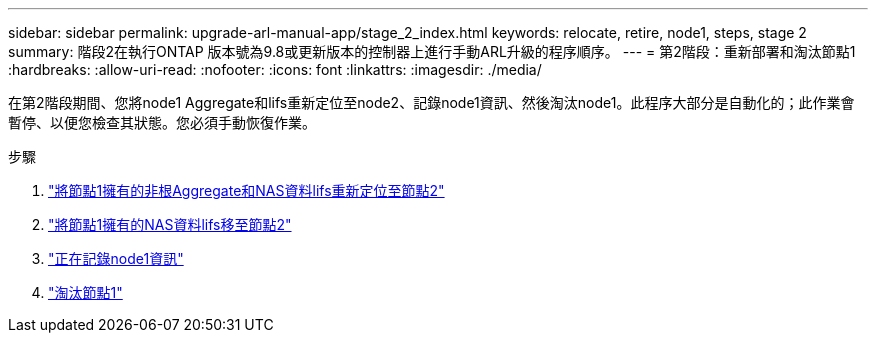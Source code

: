 ---
sidebar: sidebar 
permalink: upgrade-arl-manual-app/stage_2_index.html 
keywords: relocate, retire, node1, steps, stage 2 
summary: 階段2在執行ONTAP 版本號為9.8或更新版本的控制器上進行手動ARL升級的程序順序。 
---
= 第2階段：重新部署和淘汰節點1
:hardbreaks:
:allow-uri-read: 
:nofooter: 
:icons: font
:linkattrs: 
:imagesdir: ./media/


[role="lead"]
在第2階段期間、您將node1 Aggregate和lifs重新定位至node2、記錄node1資訊、然後淘汰node1。此程序大部分是自動化的；此作業會暫停、以便您檢查其狀態。您必須手動恢復作業。

.步驟
. link:relocate_non_root_aggr_node1_node2.html["將節點1擁有的非根Aggregate和NAS資料lifs重新定位至節點2"]
. link:move_nas_lifs_node1_node2.html["將節點1擁有的NAS資料lifs移至節點2"]
. link:record_node1_information.html["正在記錄node1資訊"]
. link:retire_node1.html["淘汰節點1"]

